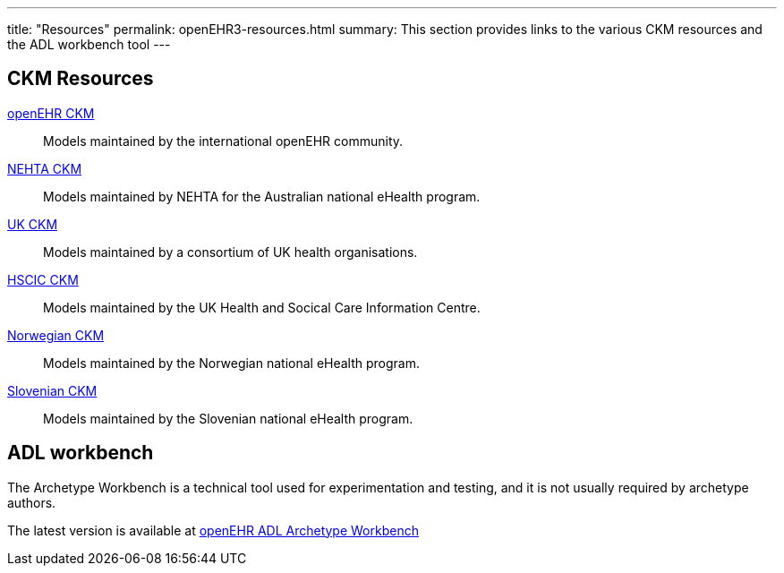 ---
title:  "Resources"
permalink: openEHR3-resources.html
summary: This section provides links to the various CKM resources and the ADL workbench tool
---

== CKM Resources
http://www.openehr.org/ckm/[openEHR CKM]:: Models maintained by the international openEHR community.
http://dcm.nehta.org.au/ckm/[NEHTA CKM]:: Models maintained by NEHTA for the Australian national eHealth program.
http://clinicalmodels.org.uk/ckm[UK CKM]:: Models maintained by a consortium of UK health organisations.
http://ckm.hscic.gov.uk/ckm/[HSCIC CKM]:: Models maintained by the UK Health and Socical Care Information Centre.
http://arketyper.no/ckm/[Norwegian CKM]:: Models maintained by the Norwegian national eHealth program.
http://ukz.ezdrav.si/ckm/OKM.html[Slovenian CKM]:: Models maintained by the Slovenian national eHealth program.

== ADL workbench
The Archetype Workbench is a technical tool used for experimentation and testing, and it is not usually required by archetype authors.

The latest version is available at
http://www.openehr.org/downloads/ADLworkbench/home[openEHR ADL Archetype Workbench]

